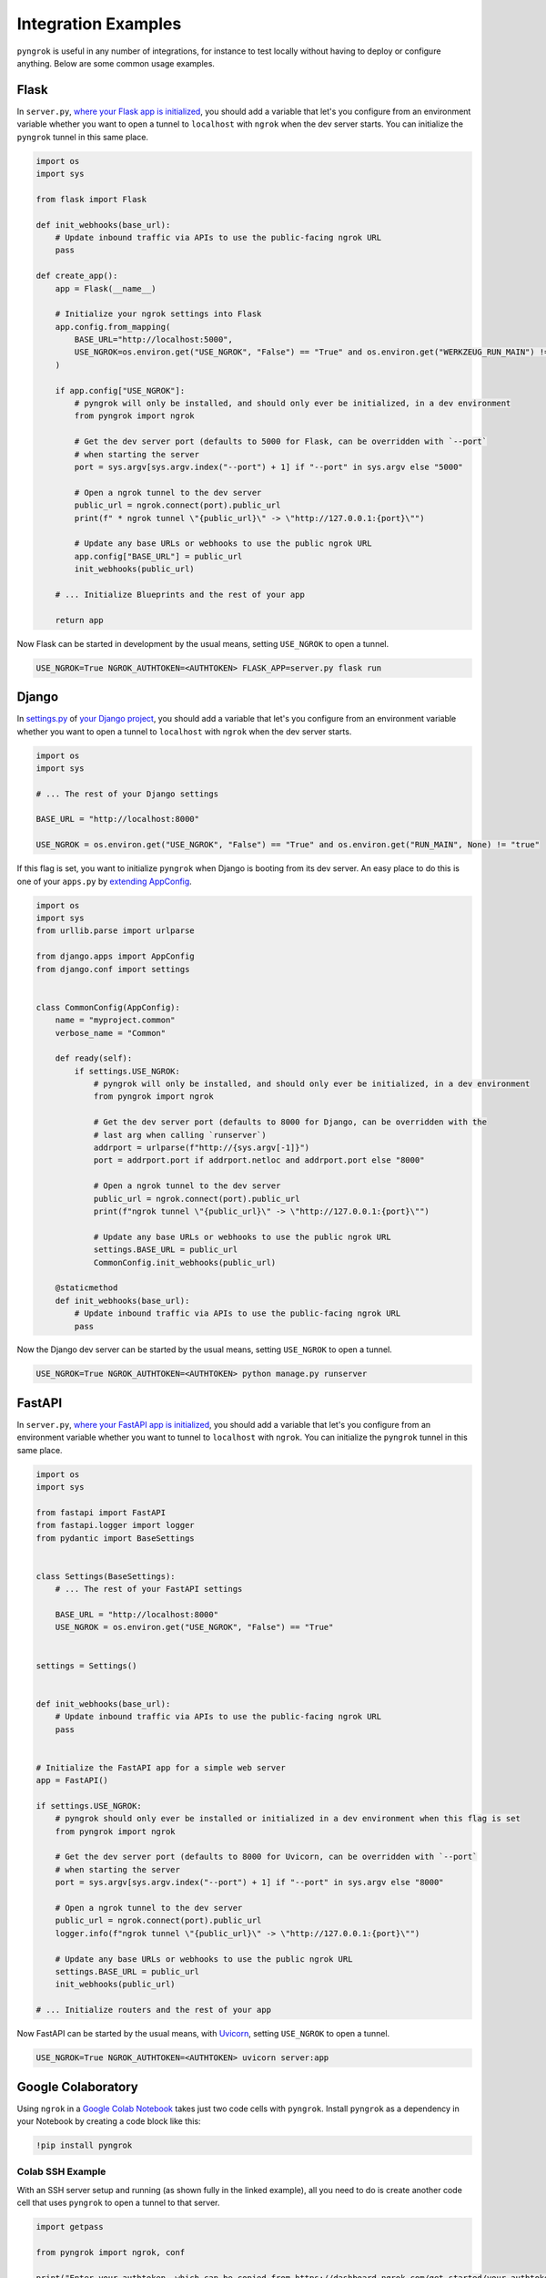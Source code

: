 ====================
Integration Examples
====================

``pyngrok`` is useful in any number of integrations, for instance to test locally without having to deploy or configure
anything. Below are some common usage examples.

Flask
-----
.. image:: https://img.shields.io/badge/Clone_on_GitHub-black?logo=github
   :target: https://github.com/alexdlaird/pyngrok-example-flask

In ``server.py``, `where your Flask app is initialized <https://flask.palletsprojects.com/en/1.1.x/tutorial/factory/#the-application-factory>`_,
you should add a variable that let's you configure from an environment variable whether you want to open a tunnel
to ``localhost`` with ``ngrok`` when the dev server starts. You can initialize the ``pyngrok`` tunnel in this
same place.

.. code-block:: python

    import os
    import sys

    from flask import Flask

    def init_webhooks(base_url):
        # Update inbound traffic via APIs to use the public-facing ngrok URL
        pass

    def create_app():
        app = Flask(__name__)

        # Initialize your ngrok settings into Flask
        app.config.from_mapping(
            BASE_URL="http://localhost:5000",
            USE_NGROK=os.environ.get("USE_NGROK", "False") == "True" and os.environ.get("WERKZEUG_RUN_MAIN") != "true"
        )

        if app.config["USE_NGROK"]:
            # pyngrok will only be installed, and should only ever be initialized, in a dev environment
            from pyngrok import ngrok

            # Get the dev server port (defaults to 5000 for Flask, can be overridden with `--port`
            # when starting the server
            port = sys.argv[sys.argv.index("--port") + 1] if "--port" in sys.argv else "5000"

            # Open a ngrok tunnel to the dev server
            public_url = ngrok.connect(port).public_url
            print(f" * ngrok tunnel \"{public_url}\" -> \"http://127.0.0.1:{port}\"")

            # Update any base URLs or webhooks to use the public ngrok URL
            app.config["BASE_URL"] = public_url
            init_webhooks(public_url)

        # ... Initialize Blueprints and the rest of your app

        return app

Now Flask can be started in development by the usual means, setting ``USE_NGROK`` to open a tunnel.

.. code-block:: sh

    USE_NGROK=True NGROK_AUTHTOKEN=<AUTHTOKEN> FLASK_APP=server.py flask run

Django
------
.. image:: https://img.shields.io/badge/Clone_on_GitHub-black?logo=github
   :target: https://github.com/alexdlaird/pyngrok-example-django

In `settings.py <https://docs.djangoproject.com/en/3.0/topics/settings/>`_ of
`your Django project <https://docs.djangoproject.com/en/3.0/intro/tutorial01/#creating-a-project>`_, you should add a
variable that let's you configure from an environment variable whether you want to open a tunnel to
``localhost`` with ``ngrok`` when the dev server starts.

.. code-block:: python

    import os
    import sys

    # ... The rest of your Django settings

    BASE_URL = "http://localhost:8000"

    USE_NGROK = os.environ.get("USE_NGROK", "False") == "True" and os.environ.get("RUN_MAIN", None) != "true"

If this flag is set, you want to initialize ``pyngrok`` when Django is booting from its dev server. An easy place
to do this is one of your ``apps.py`` by `extending AppConfig <https://docs.djangoproject.com/en/3.0/ref/applications/#django.apps.AppConfig.ready>`_.

.. code-block:: python

    import os
    import sys
    from urllib.parse import urlparse

    from django.apps import AppConfig
    from django.conf import settings


    class CommonConfig(AppConfig):
        name = "myproject.common"
        verbose_name = "Common"

        def ready(self):
            if settings.USE_NGROK:
                # pyngrok will only be installed, and should only ever be initialized, in a dev environment
                from pyngrok import ngrok

                # Get the dev server port (defaults to 8000 for Django, can be overridden with the
                # last arg when calling `runserver`)
                addrport = urlparse(f"http://{sys.argv[-1]}")
                port = addrport.port if addrport.netloc and addrport.port else "8000"

                # Open a ngrok tunnel to the dev server
                public_url = ngrok.connect(port).public_url
                print(f"ngrok tunnel \"{public_url}\" -> \"http://127.0.0.1:{port}\"")

                # Update any base URLs or webhooks to use the public ngrok URL
                settings.BASE_URL = public_url
                CommonConfig.init_webhooks(public_url)

        @staticmethod
        def init_webhooks(base_url):
            # Update inbound traffic via APIs to use the public-facing ngrok URL
            pass

Now the Django dev server can be started by the usual means, setting ``USE_NGROK`` to open a tunnel.

.. code-block:: sh

    USE_NGROK=True NGROK_AUTHTOKEN=<AUTHTOKEN> python manage.py runserver

FastAPI
-------
.. image:: https://img.shields.io/badge/Clone_on_GitHub-black?logo=github
   :target: https://github.com/alexdlaird/pyngrok-example-fastapi

In ``server.py``, `where your FastAPI app is initialized <https://fastapi.tiangolo.com/tutorial/first-steps/>`_,
you should add a variable that let's you configure from an environment variable whether you want to tunnel to
``localhost`` with ``ngrok``. You can initialize the ``pyngrok`` tunnel in this same place.

.. code-block:: python

    import os
    import sys

    from fastapi import FastAPI
    from fastapi.logger import logger
    from pydantic import BaseSettings


    class Settings(BaseSettings):
        # ... The rest of your FastAPI settings

        BASE_URL = "http://localhost:8000"
        USE_NGROK = os.environ.get("USE_NGROK", "False") == "True"


    settings = Settings()


    def init_webhooks(base_url):
        # Update inbound traffic via APIs to use the public-facing ngrok URL
        pass


    # Initialize the FastAPI app for a simple web server
    app = FastAPI()

    if settings.USE_NGROK:
        # pyngrok should only ever be installed or initialized in a dev environment when this flag is set
        from pyngrok import ngrok

        # Get the dev server port (defaults to 8000 for Uvicorn, can be overridden with `--port`
        # when starting the server
        port = sys.argv[sys.argv.index("--port") + 1] if "--port" in sys.argv else "8000"

        # Open a ngrok tunnel to the dev server
        public_url = ngrok.connect(port).public_url
        logger.info(f"ngrok tunnel \"{public_url}\" -> \"http://127.0.0.1:{port}\"")

        # Update any base URLs or webhooks to use the public ngrok URL
        settings.BASE_URL = public_url
        init_webhooks(public_url)

    # ... Initialize routers and the rest of your app

Now FastAPI can be started by the usual means, with `Uvicorn <https://www.uvicorn.org/#usage>`_, setting
``USE_NGROK`` to open a tunnel.

.. code-block:: sh

    USE_NGROK=True NGROK_AUTHTOKEN=<AUTHTOKEN> uvicorn server:app

Google Colaboratory
-------------------

Using ``ngrok`` in a `Google Colab Notebook <https://colab.research.google.com/notebooks/intro.ipynb#recent=true>`_
takes just two code cells with ``pyngrok``. Install ``pyngrok`` as a dependency in your Notebook by creating a code
block like this:

.. code-block:: sh

    !pip install pyngrok

Colab SSH Example
"""""""""""""""""

.. image:: https://colab.research.google.com/assets/colab-badge.svg
   :target: https://colab.research.google.com/drive/1_ZDG69zjD-6j1dbGbrzAQkyrtlUfdr88?usp=sharing
   :alt: Open SSH Example in Colab

With an SSH server setup and running (as shown fully in the linked example), all you need to do is create another code
cell that uses ``pyngrok`` to open a tunnel to that server.

.. code-block:: python

    import getpass

    from pyngrok import ngrok, conf

    print("Enter your authtoken, which can be copied from https://dashboard.ngrok.com/get-started/your-authtoken")
    conf.get_default().auth_token = getpass.getpass()

    # Open a TCP ngrok tunnel to the SSH server
    connection_string = ngrok.connect("22", "tcp").public_url

    ssh_url, port = connection_string.strip("tcp://").split(":")
    print(f" * ngrok tunnel available, access with `ssh root@{ssh_url} -p{port}`")

Colab HTTP Example
""""""""""""""""""

.. image:: https://colab.research.google.com/assets/colab-badge.svg
   :target: https://colab.research.google.com/drive/1F-b8Vv_jaThi55_z0VLYLw3DDVnPYZMp?usp=sharing
   :alt: Open HTTP Example in Colab

It can also be useful to expose a web server, process HTTP requests, etc. from within your Notebook. This code block
assumes you have also added ``!pip install flask`` to your dependency code block.

.. code-block:: python

    import os
    import threading

    from flask import Flask
    from pyngrok import ngrok

    app = Flask(__name__)
    port = "5000"

    # Open a ngrok tunnel to the HTTP server
    public_url = ngrok.connect(port).public_url
    print(f" * ngrok tunnel \"{public_url}\" -> \"http://127.0.0.1:{port}\"")

    # Update any base URLs to use the public ngrok URL
    app.config["BASE_URL"] = public_url

    # ... Update inbound traffic via APIs to use the public-facing ngrok URL


    # Define Flask routes
    @app.route("/")
    def index():
        return "Hello from Colab!"

    # Start the Flask server in a new thread
    threading.Thread(target=app.run, kwargs={"use_reloader": False}).start()

End-to-End Testing
------------------

Some testing use-cases might mean you want to temporarily expose a route via a ``pyngrok`` tunnel to fully
validate a workflow. For example, an internal end-to-end tester, a step in a pre-deployment validation pipeline, or a
service that automatically updates a status page.

Whatever the case may be, extending `unittest.TestCase <https://docs.python.org/3/library/unittest.html#unittest.TestCase>`_
and adding your own fixtures that start the dev server and open a ``pyngrok`` tunnel is relatively simple. This
snippet builds on the `Flask example above <#flask>`_, but it could be easily modified to work with Django or another
framework if its dev server was started/stopped in the ``start_dev_server()`` and ``stop_dev_server()`` methods
and ``PORT`` was changed.

.. code-block:: python

    import unittest
    import threading

    from flask import request
    from pyngrok import ngrok
    from urllib import request

    from server import create_app


    class PyngrokTestCase(unittest.TestCase):
        # Default Flask port
        PORT = "5000"

        @classmethod
        def start_dev_server(cls):
            app = create_app()

            def shutdown():
                request.environ.get("werkzeug.server.shutdown")()

            @app.route("/shutdown", methods=["POST"])
            def route_shutdown():
                shutdown()
                return "", 204

            threading.Thread(target=app.run).start()

        @classmethod
        def stop_dev_server(cls):
            req = request.Request("http://localhost:5000/shutdown", method="POST")
            request.urlopen(req)

        @classmethod
        def init_webhooks(cls, base_url):
            webhook_url = f"{base_url}/foo"

            # ... Update inbound traffic via APIs to use the public-facing ngrok URL

        @classmethod
        def init_pyngrok(cls):
            # Open a ngrok tunnel to the dev server
            public_url = ngrok.connect(PORT).public_url

            # Update any base URLs or webhooks to use the public ngrok URL
            cls.init_webhooks(public_url)

        @classmethod
        def setUpClass(cls):
            cls.start_dev_server()

            cls.init_pyngrok()

        @classmethod
        def tearDownClass(cls):
            cls.stop_dev_server()

Now, any test that needs a ``pyngrok`` tunnel can simply extend ``PyngrokTestCase`` to inherit these fixtures.
If you want the ``pyngrok`` tunnel to remain open across numerous tests, it may be more efficient to
`setup these fixtures at the suite or module level instead <https://docs.python.org/3/library/unittest.html#class-and-module-fixtures>`_,
which would also be a simple change.

AWS Lambda (Local)
------------------

Lambdas deployed to AWS can be easily developed locally using ``pyngrok`` and extending the
`Flask example shown above <#flask>`_. In addition to effortless local development, this gives you more flexibility when
writing tests, leveraging a CI, managing revisions, etc.

Let's assume you have a file ``foo_GET.py`` in your ``lambdas`` module and, when deployed, it handles requests to
``GET /foo``. Locally, you can use a Flask route as a shim to funnel requests to this same Lambda handler.

To start, add ``app.register_blueprint(lambda_routes.bp)`` to ``server.py`` from the example above. The create
``lambda_routes.py`` as shown below to handle the routing:

.. code-block:: python

    import json
    from flask import Blueprint, request

    from lambdas.foo_GET import lambda_function as foo_GET

    bp = Blueprint("lambda_routes", __name__)

    @bp.route("/foo")
    def route_foo():
        # This becomes the event in the Lambda handler
        event = {
            "someQueryParam": request.args.get("someQueryParam")
        }

        return json.dumps(foo_GET.lambda_handler(event, {}))

For a complete example of how you can leverage all these things together to rapidly and reliably develop, test,
and deploy AWS Lambda's, check out `the Air Quality Bot repository <https://github.com/alexdlaird/air-quality-bot>`_
and have a look at the ``Makefile`` and ``devserver.py``.

Python HTTP Server
------------------

Python's `http.server module <https://docs.python.org/3/library/http.server.html>`_ also makes for a useful development
server. You can use ``pyngrok`` to expose it to the web via a tunnel, as show in ``server.py`` here:

.. code-block:: python

    import os

    from http.server import HTTPServer, BaseHTTPRequestHandler
    from pyngrok import ngrok

    port = os.environ.get("PORT", "80")

    server_address = ("", port)
    httpd = HTTPServer(server_address, BaseHTTPRequestHandler)

    public_url = ngrok.connect(port).public_url
    print(f"ngrok tunnel \"{public_url}\" -> \"http://127.0.0.1:{port}\"")

    try:
        # Block until CTRL-C or some other terminating event
        httpd.serve_forever()
    except KeyboardInterrupt:
       print(" Shutting down server.")

       httpd.socket.close()

You can then run this script to start the server.

.. code-block:: sh

    NGROK_AUTHTOKEN=<AUTHTOKEN> python server.py

Python TCP Server and Client
----------------------------

Here is an example of a simple TCP ping/pong server. It opens a local socket, uses ``ngrok`` to tunnel to that
socket, then the client/server communicate via the publicly exposed address.

For this code to run, you first need to go to
`ngrok's Reserved TCP Addresses <https://dashboard.ngrok.com/tcp-addresses>`_ and make a reservation. Set the ``HOST``
and ``PORT`` environment variables pointing to that reserved address.

Now create ``server.py`` with the following code:

.. code-block:: python

    import os
    import socket

    from pyngrok import ngrok

    host = os.environ.get("HOST")
    port = int(os.environ.get("PORT"))

    # Create a TCP socket
    sock = socket.socket(socket.AF_INET, socket.SOCK_STREAM)

    # Bind a local socket to the port
    server_address = ("", port)
    sock.bind(server_address)
    sock.listen(1)

    # Open a ngrok tunnel to the socket
    public_url = ngrok.connect(port, "tcp", remote_addr=f"{host}:{port}").public_url
    print(f"ngrok tunnel \"{public_url}\" -> \"tcp://127.0.0.1:{port}\"")

    while True:
        connection = None
        try:
            # Wait for a connection
            print("\nWaiting for a connection ...")
            connection, client_address = sock.accept()

            print(f"... connection established from {client_address}")

            # Receive the message, send a response
            while True:
                data = connection.recv(1024)
                if data:
                    print("Received: {data}".format(data=data.decode("utf-8")))

                    message = "pong"
                    print(f"Sending: {message}")
                    connection.sendall(message.encode("utf-8"))
                else:
                    break
        except KeyboardInterrupt:
            print(" Shutting down server.")

            if connection:
                connection.close()
            break

    sock.close()

In a terminal window, you can now start your socket server:

.. code-block:: sh

    NGROK_AUTHTOKEN=<AUTHTOKEN> HOST="1.tcp.ngrok.io" PORT=12345 python server.py

It's now waiting for incoming connections, so let's write a client to connect to it and send it something.

Create ``client.py`` with the following code:

.. code-block:: python

    import os
    import socket

    host = os.environ.get("HOST")
    port = int(os.environ.get("PORT"))

    # Create a TCP socket
    sock = socket.socket(socket.AF_INET, socket.SOCK_STREAM)

    # Connect to the server with the socket via your ngrok tunnel
    server_address = (host, port)
    sock.connect(server_address)
    print(f"Connected to {host}:{port}")

    # Send the message
    message = "ping"
    print(f"Sending: {message}")
    sock.sendall(message.encode("utf-8"))

    # Await a response
    data_received = 0
    data_expected = len(message)

    while data_received < data_expected:
        data = sock.recv(1024)
        data_received += len(data)
        print("Received: {data}".format(data=data.decode("utf-8")))

    sock.close()

In another terminal window, you can run your client:

.. code-block:: sh

    HOST="1.tcp.ngrok.io" PORT=12345 python client.py

And that's it! Data was sent and received from a socket via your ``ngrok`` tunnel.
